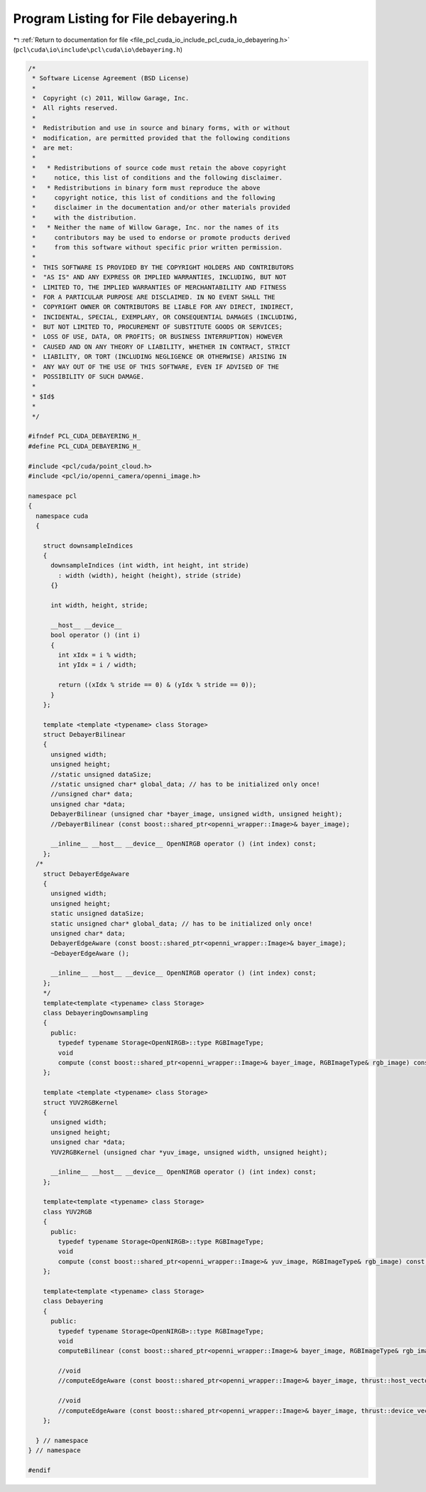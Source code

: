 
.. _program_listing_file_pcl_cuda_io_include_pcl_cuda_io_debayering.h:

Program Listing for File debayering.h
=====================================

|exhale_lsh| :ref:`Return to documentation for file <file_pcl_cuda_io_include_pcl_cuda_io_debayering.h>` (``pcl\cuda\io\include\pcl\cuda\io\debayering.h``)

.. |exhale_lsh| unicode:: U+021B0 .. UPWARDS ARROW WITH TIP LEFTWARDS

.. code-block:: cpp

   /*
    * Software License Agreement (BSD License)
    *
    *  Copyright (c) 2011, Willow Garage, Inc.
    *  All rights reserved.
    *
    *  Redistribution and use in source and binary forms, with or without
    *  modification, are permitted provided that the following conditions
    *  are met:
    *
    *   * Redistributions of source code must retain the above copyright
    *     notice, this list of conditions and the following disclaimer.
    *   * Redistributions in binary form must reproduce the above
    *     copyright notice, this list of conditions and the following
    *     disclaimer in the documentation and/or other materials provided
    *     with the distribution.
    *   * Neither the name of Willow Garage, Inc. nor the names of its
    *     contributors may be used to endorse or promote products derived
    *     from this software without specific prior written permission.
    *
    *  THIS SOFTWARE IS PROVIDED BY THE COPYRIGHT HOLDERS AND CONTRIBUTORS
    *  "AS IS" AND ANY EXPRESS OR IMPLIED WARRANTIES, INCLUDING, BUT NOT
    *  LIMITED TO, THE IMPLIED WARRANTIES OF MERCHANTABILITY AND FITNESS
    *  FOR A PARTICULAR PURPOSE ARE DISCLAIMED. IN NO EVENT SHALL THE
    *  COPYRIGHT OWNER OR CONTRIBUTORS BE LIABLE FOR ANY DIRECT, INDIRECT,
    *  INCIDENTAL, SPECIAL, EXEMPLARY, OR CONSEQUENTIAL DAMAGES (INCLUDING,
    *  BUT NOT LIMITED TO, PROCUREMENT OF SUBSTITUTE GOODS OR SERVICES;
    *  LOSS OF USE, DATA, OR PROFITS; OR BUSINESS INTERRUPTION) HOWEVER
    *  CAUSED AND ON ANY THEORY OF LIABILITY, WHETHER IN CONTRACT, STRICT
    *  LIABILITY, OR TORT (INCLUDING NEGLIGENCE OR OTHERWISE) ARISING IN
    *  ANY WAY OUT OF THE USE OF THIS SOFTWARE, EVEN IF ADVISED OF THE
    *  POSSIBILITY OF SUCH DAMAGE.
    *
    * $Id$
    *
    */
   
   #ifndef PCL_CUDA_DEBAYERING_H_
   #define PCL_CUDA_DEBAYERING_H_
   
   #include <pcl/cuda/point_cloud.h>
   #include <pcl/io/openni_camera/openni_image.h>
   
   namespace pcl
   {
     namespace cuda
     {
   
       struct downsampleIndices
       {
         downsampleIndices (int width, int height, int stride)
           : width (width), height (height), stride (stride)
         {}
     
         int width, height, stride;
     
         __host__ __device__
         bool operator () (int i)
         {
           int xIdx = i % width;
           int yIdx = i / width;
     
           return ((xIdx % stride == 0) & (yIdx % stride == 0));
         }
       };
     
       template <template <typename> class Storage>
       struct DebayerBilinear
       {
         unsigned width;
         unsigned height;
         //static unsigned dataSize;
         //static unsigned char* global_data; // has to be initialized only once!
         //unsigned char* data;
         unsigned char *data;
         DebayerBilinear (unsigned char *bayer_image, unsigned width, unsigned height);
         //DebayerBilinear (const boost::shared_ptr<openni_wrapper::Image>& bayer_image);
     
         __inline__ __host__ __device__ OpenNIRGB operator () (int index) const;
       };
     /*
       struct DebayerEdgeAware
       {
         unsigned width;
         unsigned height;
         static unsigned dataSize;
         static unsigned char* global_data; // has to be initialized only once!
         unsigned char* data;
         DebayerEdgeAware (const boost::shared_ptr<openni_wrapper::Image>& bayer_image);
         ~DebayerEdgeAware ();
     
         __inline__ __host__ __device__ OpenNIRGB operator () (int index) const;
       };
       */
       template<template <typename> class Storage>
       class DebayeringDownsampling
       {
         public:
           typedef typename Storage<OpenNIRGB>::type RGBImageType;
           void
           compute (const boost::shared_ptr<openni_wrapper::Image>& bayer_image, RGBImageType& rgb_image) const;
       };
   
       template <template <typename> class Storage>
       struct YUV2RGBKernel
       {
         unsigned width;
         unsigned height;
         unsigned char *data;
         YUV2RGBKernel (unsigned char *yuv_image, unsigned width, unsigned height);
     
         __inline__ __host__ __device__ OpenNIRGB operator () (int index) const;
       };
    
       template<template <typename> class Storage>
       class YUV2RGB
       {
         public:
           typedef typename Storage<OpenNIRGB>::type RGBImageType;
           void
           compute (const boost::shared_ptr<openni_wrapper::Image>& yuv_image, RGBImageType& rgb_image) const;
       };
   
       template<template <typename> class Storage>
       class Debayering
       {
         public:
           typedef typename Storage<OpenNIRGB>::type RGBImageType;
           void
           computeBilinear (const boost::shared_ptr<openni_wrapper::Image>& bayer_image, RGBImageType& rgb_image) const;
           
           //void
           //computeEdgeAware (const boost::shared_ptr<openni_wrapper::Image>& bayer_image, thrust::host_vector<OpenNIRGB>& rgb_image) const;
           
           //void
           //computeEdgeAware (const boost::shared_ptr<openni_wrapper::Image>& bayer_image, thrust::device_vector<OpenNIRGB>& rgb_image) const;
       };
   
     } // namespace
   } // namespace
   
   #endif
